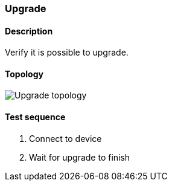 === Upgrade
==== Description
Verify it is possible to upgrade.

==== Topology
ifdef::topdoc[]
image::../../test/case/ietf_system/upgrade/topology.png[Upgrade topology]
endif::topdoc[]
ifndef::topdoc[]
ifdef::testgroup[]
image::upgrade/topology.png[Upgrade topology]
endif::testgroup[]
ifndef::testgroup[]
image::topology.png[Upgrade topology]
endif::testgroup[]
endif::topdoc[]
==== Test sequence
. Connect to device
. Wait for upgrade to finish


<<<

